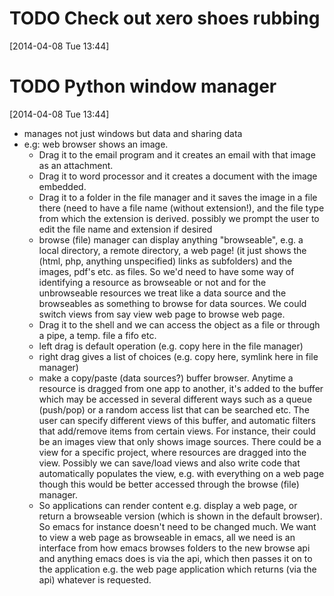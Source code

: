 #+FILETAGS: REFILE
* TODO Check out xero shoes rubbing
  SCHEDULED: <2014-04-12 Sat>
[2014-04-08 Tue 13:44]
* TODO Python window manager
  SCHEDULED: <2014-06-01 Sun>
  :LOGBOOK:
  CLOCK: [2014-04-08 Tue 13:44]--[2014-04-08 Tue 13:59] =>  0:15
  :END:
[2014-04-08 Tue 13:44]
- manages not just windows but data and sharing data
- e.g: web browser shows an image. 
  - Drag it to the email program and it creates an email with that image as an attachment. 
  - Drag it to word processor and it creates a document with the image embedded.
  - Drag it to a folder in the file manager and it saves the image in a file there (need to have a file name (without extension!), and the file type from which the extension is derived. possibly we prompt the user to edit the file name and extension if desired
  - browse (file) manager can display anything "browseable", e.g. a local directory, a remote directory, a web page! (it just shows the (html, php, anything unspecified) links as subfolders) and the images, pdf's etc. as files. So we'd need to have some way of identifying a resource as browseable or not and for the unbrowseable resources we treat like a data source and the browseables as something to browse for data sources. We could switch views from say view web page to browse web page.
  - Drag it to the shell and we can access the object as a file or through a pipe, a temp. file a fifo etc.
  - left drag is default operation (e.g. copy here in the file manager)
  - right drag gives a list of choices (e.g. copy here, symlink here in file manager)
  - make a copy/paste (data sources?) buffer browser. Anytime a resource is dragged from one app to another, it's added to the buffer which may be accessed in several different ways such as a queue (push/pop) or a random access list that can be searched etc. The user can specify different views of this buffer, and automatic filters that add/remove items from certain views. For instance, their could be an images view that only shows image sources. There could be a view for a specific project, where resources are dragged into the view. Possibly we can save/load views and also write code that automatically populates the view, e.g. with everything on a web page though this would be better accessed through the browse (file) manager.
  - So applications can render content e.g. display a web page, or return a browseable version (which is shown in the default browser). So emacs for instance doesn't need to be changed much. We want to view a web page as browseable in emacs, all we need is an interface from how emacs browses folders to the new browse api and anything emacs does is via the api, which then passes it on to the application e.g. the web page application which returns (via the api) whatever is requested.

